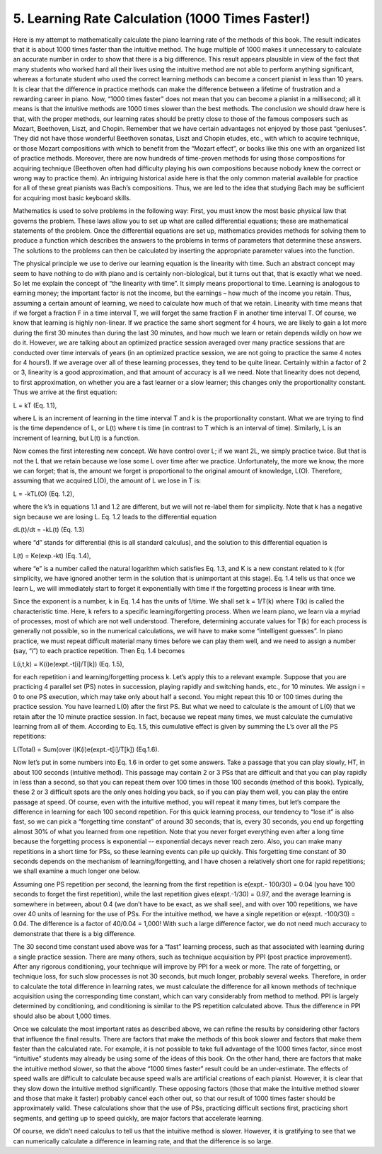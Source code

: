 .. _IV.5:

5. Learning Rate Calculation (1000 Times Faster!)
-------------------------------------------------

.. TODO: Use MathJax or similar to replace text math

Here is my attempt to mathematically calculate the piano learning rate of the
methods of this book. The result indicates that it is about 1000 times faster
than the intuitive method. The huge multiple of 1000 makes it unnecessary to
calculate an accurate number in order to show that there is a big difference.
This result appears plausible in view of the fact that many students who worked
hard all their lives using the intuitive method are not able to perform
anything significant, whereas a fortunate student who used the correct learning
methods can become a concert pianist in less than 10 years. It is clear that
the difference in practice methods can make the difference between a lifetime
of frustration and a rewarding career in piano. Now, “1000 times faster” does
not mean that you can become a pianist in a millisecond; all it means is that
the intuitive methods are 1000 times slower than the best methods. The
conclusion we should draw here is that, with the proper methods, our learning
rates should be pretty close to those of the famous composers such as Mozart,
Beethoven, Liszt, and Chopin. Remember that we have certain advantages not
enjoyed by those past “geniuses”. They did not have those wonderful Beethoven
sonatas, Liszt and Chopin etudes, etc., with which to acquire technique, or
those Mozart compositions with which to benefit from the “Mozart effect”, or
books like this one with an organized list of practice methods. Moreover, there
are now hundreds of time-proven methods for using those compositions for
acquiring technique (Beethoven often had difficulty playing his own
compositions because nobody knew the correct or wrong way to practice them). An
intriguing historical aside here is that the only common material available for
practice for all of these great pianists was Bach’s compositions. Thus, we are
led to the idea that studying Bach may be sufficient for acquiring most basic
keyboard skills.

Mathematics is used to solve problems in the following way: First, you must
know the most basic physical law that governs the problem. These laws allow you
to set up what are called differential equations; these are mathematical
statements of the problem. Once the differential equations are set up,
mathematics provides methods for solving them to produce a function which
describes the answers to the problems in terms of parameters that determine
these answers. The solutions to the problems can then be calculated by
inserting the appropriate parameter values into the function.

The physical principle we use to derive our learning equation is the linearity
with time. Such an abstract concept may seem to have nothing to do with piano
and is certainly non-biological, but it turns out that, that is exactly what we
need. So let me explain the concept of “the linearity with time”. It simply
means proportional to time. Learning is analogous to earning money; the
important factor is not the income, but the earnings – how much of the income
you retain. Thus, assuming a certain amount of learning, we need to calculate
how much of that we retain. Linearity with time means that if we forget a
fraction F in a time interval T, we will forget the same fraction F in another
time interval T. Of course, we know that learning is highly non-linear. If we
practice the same short segment for 4 hours, we are likely to gain a lot more
during the first 30 minutes than during the last 30 minutes, and how much we
learn or retain depends wildly on how we do it. However, we are talking about
an optimized practice session averaged over many practice sessions that are
conducted over time intervals of years (in an optimized practice session, we
are not going to practice the same 4 notes for 4 hours!). If we average over
all of these learning processes, they tend to be quite linear. Certainly within
a factor of 2 or 3, linearity is a good approximation, and that amount of
accuracy is all we need. Note that linearity does not depend, to first
approximation, on whether you are a fast learner or a slow learner; this
changes only the proportionality constant. Thus we arrive at the first
equation:

L = kT (Eq. 1.1),

where L is an increment of learning in the time interval T and k is the
proportionality constant. What we are trying to find is the time dependence of
L, or L(t) where t is time (in contrast to T which is an interval of time).
Similarly, L is an increment of learning, but L(t) is a function.

Now comes the first interesting new concept. We have control over L; if we want
2L, we simply practice twice. But that is not the L that we retain because we
lose some L over time after we practice. Unfortunately, the more we know, the
more we can forget; that is, the amount we forget is proportional to the
original amount of knowledge, L(O). Therefore, assuming that we acquired L(O),
the amount of L we lose in T is:

L = -kTL(O) (Eq. 1.2),

where the k’s in equations 1.1 and 1.2 are different, but we will not re-label
them for simplicity. Note that k has a negative sign because we are losing L.
Eq. 1.2 leads to the differential equation

dL(t)/dt = -kL(t) (Eq. 1.3)

where “d” stands for differential (this is all standard calculus), and the
solution to this differential equation is

L(t) = Ke(exp.-kt) (Eq. 1.4),

where “e” is a number called the natural logarithm which satisfies Eq. 1.3, and
K is a new constant related to k (for simplicity, we have ignored another term
in the solution that is unimportant at this stage). Eq. 1.4 tells us that once
we learn L, we will immediately start to forget it exponentially with time if
the forgetting process is linear with time.

Since the exponent is a number, k in Eq. 1.4 has the units of 1/time. We shall
set k = 1/T(k) where T(k) is called the characteristic time. Here, k refers to
a specific learning/forgetting process. When we learn piano, we learn via a
myriad of processes, most of which are not well understood. Therefore,
determining accurate values for T(k) for each process is generally not
possible, so in the numerical calculations, we will have to make some
“intelligent guesses”. In piano practice, we must repeat difficult material
many times before we can play them well, and we need to assign a number (say,
“i”) to each practice repetition. Then Eq. 1.4 becomes

L(i,t,k) = K(i)e(expt.-t[i]/T[k]) (Eq. 1.5),

for each repetition i and learning/forgetting process k. Let’s apply this to a
relevant example. Suppose that you are practicing 4 parallel set (PS) notes in
succession, playing rapidly and switching hands, etc., for 10 minutes. We
assign i = 0 to one PS execution, which may take only about half a second. You
might repeat this 10 or 100 times during the practice session. You have learned
L(0) after the first PS. But what we need to calculate is the amount of L(0)
that we retain after the 10 minute practice session. In fact, because we repeat
many times, we must calculate the cumulative learning from all of them.
According to Eq. 1.5, this cumulative effect is given by summing the L’s over
all the PS repetitions:

L(Total) = Sum(over i)K(i)e(expt.-t[i]/T[k]) (Eq.1.6).

Now let’s put in some numbers into Eq. 1.6 in order to get some answers. Take a
passage that you can play slowly, HT, in about 100 seconds (intuitive method).
This passage may contain 2 or 3 PSs that are difficult and that you can play
rapidly in less than a second, so that you can repeat them over 100 times in
those 100 seconds (method of this book). Typically, these 2 or 3 difficult
spots are the only ones holding you back, so if you can play them well, you can
play the entire passage at speed. Of course, even with the intuitive method,
you will repeat it many times, but let’s compare the difference in learning for
each 100 second repetition. For this quick learning process, our tendency to
“lose it” is also fast, so we can pick a “forgetting time constant” of around
30 seconds; that is, every 30 seconds, you end up forgetting almost 30% of what
you learned from one repetition. Note that you never forget everything even
after a long time because the forgetting process is exponential -- exponential
decays never reach zero. Also, you can make many repetitions in a short time
for PSs, so these learning events can pile up quickly. This forgetting time
constant of 30 seconds depends on the mechanism of learning/forgetting, and I
have chosen a relatively short one for rapid repetitions; we shall examine a
much longer one below.

Assuming one PS repetition per second, the learning from the first repetition
is e(expt.- 100/30) = 0.04 (you have 100 seconds to forget the first
repetition), while the last repetition gives e(expt.-1/30) = 0.97, and the
average learning is somewhere in between, about 0.4 (we don’t have to be exact,
as we shall see), and with over 100 repetitions, we have over 40 units of
learning for the use of PSs. For the intuitive method, we have a single
repetition or e(expt. -100/30) = 0.04. The difference is a factor of 40/0.04 =
1,000! With such a large difference factor, we do not need much accuracy to
demonstrate that there is a big difference.

The 30 second time constant used above was for a “fast” learning process, such
as that associated with learning during a single practice session. There are
many others, such as technique acquisition by PPI (post practice improvement).
After any rigorous conditioning, your technique will improve by PPI for a week
or more. The rate of forgetting, or technique loss, for such slow processes is
not 30 seconds, but much longer, probably several weeks. Therefore, in order to
calculate the total difference in learning rates, we must calculate the
difference for all known methods of technique acquisition using the
corresponding time constant, which can vary considerably from method to method.
PPI is largely determined by conditioning, and conditioning is similar to the
PS repetition calculated above. Thus the difference in PPI should also be about
1,000 times.

Once we calculate the most important rates as described above, we can refine
the results by considering other factors that influence the final results.
There are factors that make the methods of this book slower and factors that
make them faster than the calculated rate. For example, it is not possible to
take full advantage of the 1000 times factor, since most “intuitive” students
may already be using some of the ideas of this book. On the other hand, there
are factors that make the intuitive method slower, so that the above “1000
times faster” result could be an under-estimate. The effects of speed walls are
difficult to calculate because speed walls are artificial creations of each
pianist. However, it is clear that they slow down the intuitive method
significantly. These opposing factors (those that make the intuitive method
slower and those that make it faster) probably cancel each other out, so that
our result of 1000 times faster should be approximately valid. These
calculations show that the use of PSs, practicing difficult sections first,
practicing short segments, and getting up to speed quickly, are major factors
that accelerate learning.

Of course, we didn’t need calculus to tell us that the intuitive method is
slower. However, it is gratifying to see that we can numerically calculate a
difference in learning rate, and that the difference is so large.

